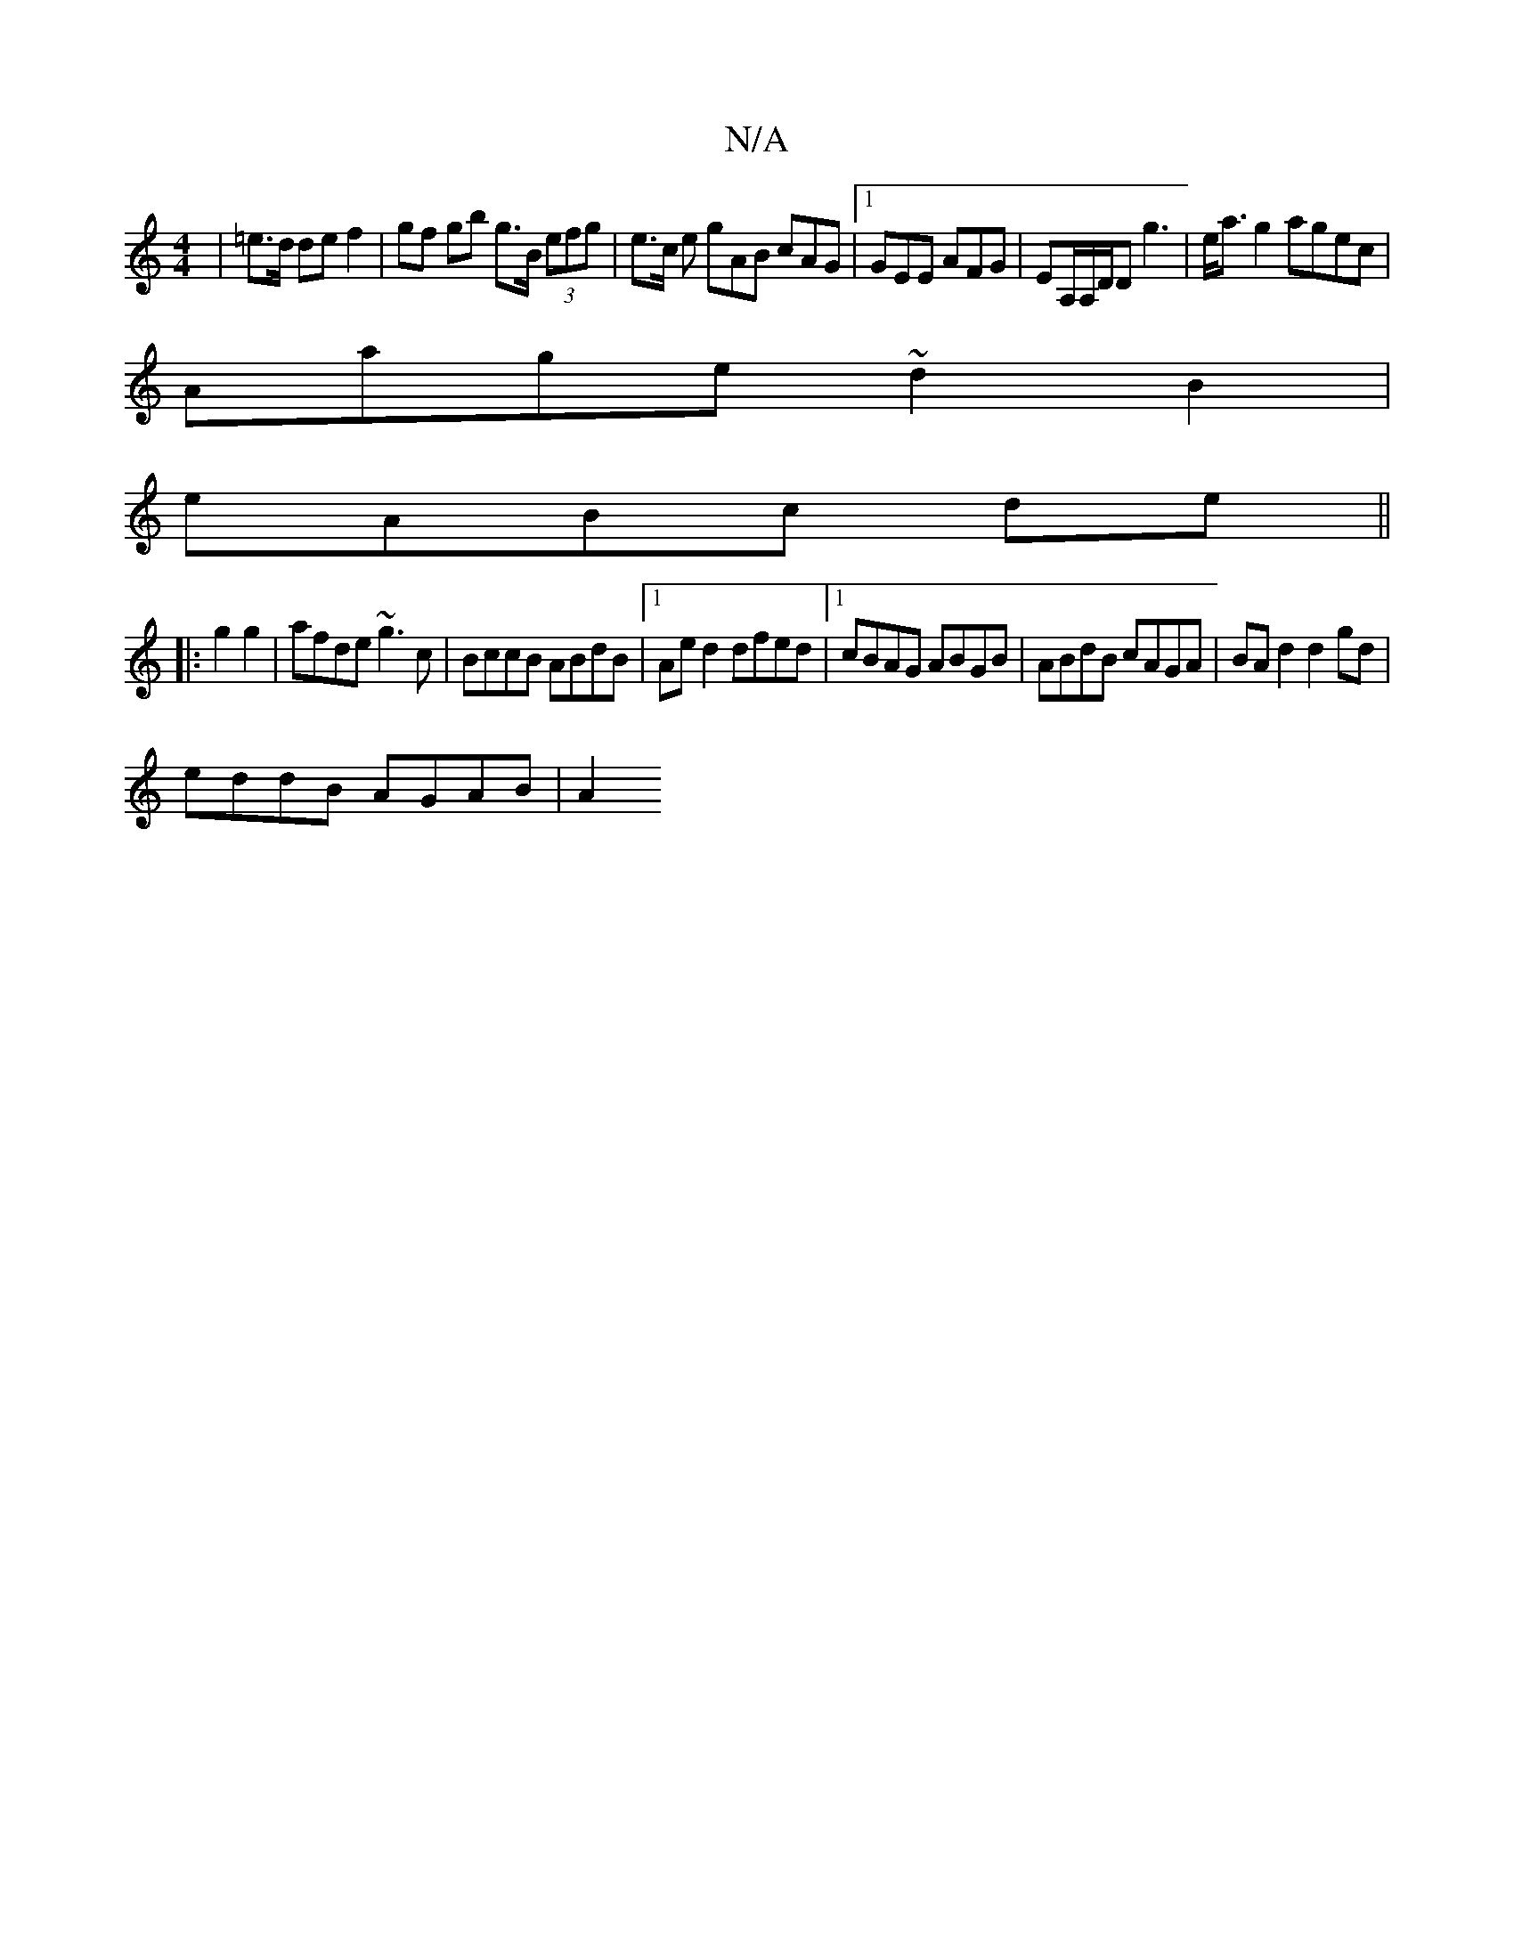 X:1
T:N/A
M:4/4
R:N/A
K:Cmajor
2|=e>d de f2 | gf gb g>B (3efg | e>c e gAB cAG|1 GEE AFG|EA,/A,/D/D g3 | e<a g2 agec|
Aage ~d2 B2|
eABc de ||
|:g2 g2|afde ~g3c|BccB ABdB|1 Aed2 dfed |1 cBAG ABGB | ABdB cAGA |BAd2 d2gd|
eddB AGAB|A2 